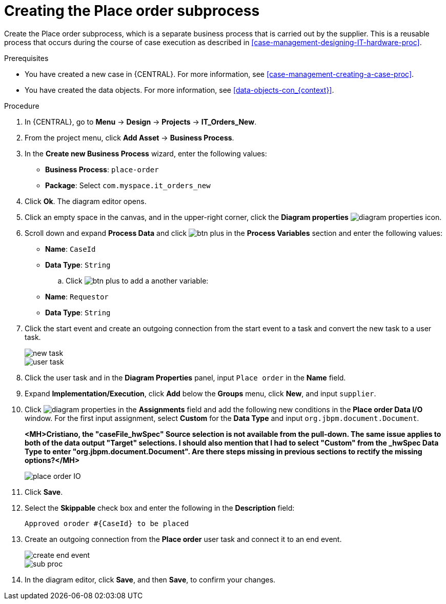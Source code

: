 [id='case-management-creating-subproc-proc']
= Creating the Place order subprocess

Create the Place order subprocess, which is a separate business process that is carried out by the supplier. This is a reusable process that occurs during the course of case execution as described in <<case-management-designing-IT-hardware-proc>>.

.Prerequisites
* You have created a new case in {CENTRAL}. For more information, see <<case-management-creating-a-case-proc>>.
* You have created the data objects. For more information, see <<data-objects-con_{context}>>.

.Procedure
. In {CENTRAL}, go to *Menu* -> *Design* -> *Projects* -> *IT_Orders_New*.
. From the project menu, click *Add Asset* -> *Business Process*.
. In the *Create new Business Process* wizard, enter the following values:
* *Business Process*: `place-order`
* *Package*: Select `com.myspace.it_orders_new`
. Click *Ok*. The diagram editor opens.
. Click an empty space in the canvas, and in the upper-right corner, click the *Diagram properties* image:getting-started/diagram_properties.png[] icon.
. Scroll down and expand *Process Data* and click image:getting-started/btn_plus.png[] in the *Process Variables* section and enter the following values:
+
* *Name*: `CaseId`
* *Data Type*: `String`
.. Click image:getting-started/btn_plus.png[] to add a another variable:
+
* *Name*: `Requestor`
* *Data Type*: `String`
. Click the start event and create an outgoing connection from the start event to a task and convert the new task to a user task.
+
image::cases/new_task.png[]
+
image::cases/user-task.png[]
. Click the user task and in the *Diagram Properties* panel, input `Place order` in the *Name* field.
. Expand *Implementation/Execution*, click *Add* below the *Groups* menu, click *New*, and input `supplier`.
. Click image:getting-started/diagram_properties.png[] in the *Assignments* field and add the following new conditions in the *Place order Data I/O* window. For the first input assignment, select *Custom* for the *Data Type* and input `org.jbpm.document.Document`.
+
*<MH>Cristiano, the "caseFile_hwSpec" Source selection is not available from the pull-down. The same issue applies to both of the data output "Target" selections. I should also mention that I had to select "Custom" from the _hwSpec Data Type to enter "org.jbpm.document.Document". Are there steps missing in previous sections to rectify the missing options?</MH>*
+
image::cases/place-order-IO.png[]

. Click *Save*.
. Select the *Skippable* check box and enter the following in the *Description* field:
+
`Approved oroder #{CaseId} to be placed`
. Create an outgoing connection from the *Place order* user task and connect it to an end event.
+
image::cases/create-end-event.png[]
+
image::cases/sub-proc.png[]
. In the diagram editor, click *Save*, and then *Save*, to confirm your changes.
